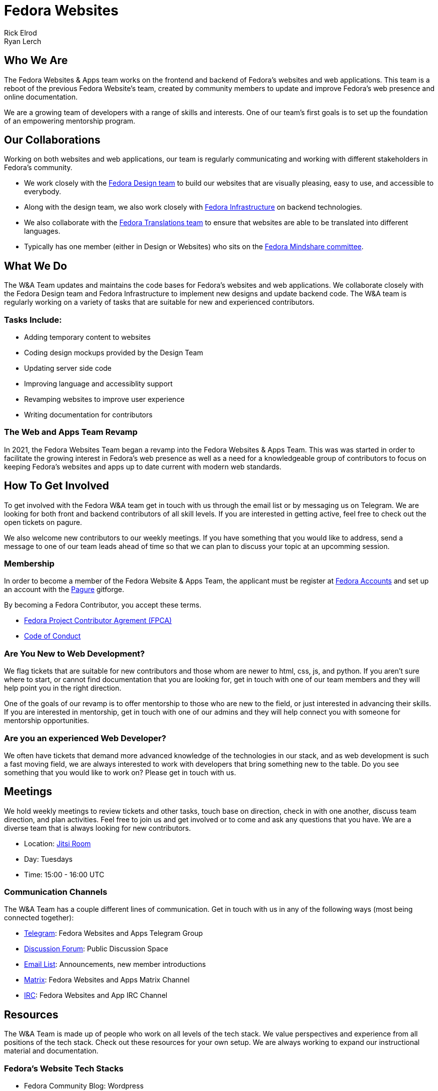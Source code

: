 = Fedora Websites
Rick Elrod; Ryan Lerch
:page-authors: {author}, {author_2}

== Who We Are
The Fedora Websites & Apps team works on the frontend and backend of Fedora's websites and web applications.
This team is a reboot of the previous Fedora Website's team, created by community members to update and improve Fedora's web presence and online documentation.

We are a growing team of developers with a range of skills and interests. One of our team's first goals is to set up the foundation of an empowering mentorship program.

== Our Collaborations
Working on both websites and web applications, our team is regularly communicating  and working with different stakeholders in Fedora's community.

* We work closely with the link:++https://fedoraproject.org/wiki/Design++[Fedora Design team] to build our websites that are visually pleasing, easy to use, and accessible to everybody.
* Along with the design team, we also work closely with link:++https://fedoraproject.org/wiki/Infrastructure++[Fedora Infrastructure] on backend technologies.
* We also collaborate with the link:++https://fedoraproject.org/wiki/L10N++[Fedora Translations team] to ensure that websites are able to be translated into different languages.
* Typically has one member (either in Design or Websites) who sits on the
  xref:mindshare::index.adoc[Fedora Mindshare committee].

== What We Do
The W&A Team updates and maintains the code bases for Fedora's websites and web applications. We collaborate closely with the Fedora Design team and Fedora Infrastructure to implement new designs and update backend code. The W&A team is regularly working on a variety of tasks that are suitable for new and experienced contributors.

=== Tasks Include:
* Adding temporary content to websites
* Coding design mockups provided by the Design Team
* Updating server side code
* Improving language and accessiblity support
* Revamping websites to improve user experience
* Writing documentation for contributors 

=== The Web and Apps Team Revamp
In 2021, the Fedora Websites Team began a revamp into the Fedora Websites & Apps Team. This was was started in order to facilitate the growing interest in Fedora's web presence as well as a need for a knowledgeable group of contributors to focus on keeping Fedora's websites and apps up to date current with modern web standards.

== How To Get Involved

To get involved with the Fedora W&A team get in touch with us through the email list or by messaging us on Telegram. We are looking for both front and backend contributors of all skill levels. If you are interested in getting active, feel free to check out the open tickets on pagure.

We also welcome new contributors to our weekly meetings. If you have something that you would like to address, send a message to one of our team leads ahead of time so that we can plan to discuss your topic at an upcomming session.

=== Membership 

In order to become a member of the Fedora Website & Apps Team, the applicant must be register at link:++https://accounts.fedoraproject.org++[Fedora Accounts] and set up an account with the link:++https://pagure.io++[Pagure] gitforge.

By becoming a Fedora Contributor, you accept these terms.

* link:++https://fedoraproject.org/wiki/Legal:Fedora_Project_Contributor_Agreement++[Fedora Project Contributor Agrement (FPCA)]
* link:++https://docs.fedoraproject.org/en-US/project/code-of-conduct/++[Code of Conduct]

=== Are You New to Web Development?
We flag tickets that are suitable for new contributors and those whom are newer to html, css, js, and python. If you aren't sure where to start, or cannot find documentation that you are looking for, get in touch with one of our team members and they will help point you in the right direction.

One of the goals of our revamp is to offer mentorship to those who are new to the field, or just interested in advancing their skills. If you are interested in mentorship, get in touch with one of our admins and they will help connect you with someone for mentorship opportunities.

=== Are you an experienced Web Developer?
We often have tickets that demand more advanced knowledge of the technologies in our stack, and as web development is such a fast moving field, we are always interested to work with developers that bring something new to the table. Do you see something that you would like to work on? Please get in touch with us.

== Meetings
We hold weekly meetings to review tickets and other tasks, touch base on direction, check in with one another, discuss team direction, and plan activities. Feel free to join us and get involved or to come and ask any questions that you have. We are a diverse team that is always looking for new contributors. 

* Location: link:++https://meet.jit.si/fedora-websites-apps-meeting++[Jitsi Room]
* Day: Tuesdays
* Time: 15:00 - 16:00 UTC

=== Communication Channels
The W&A Team has a couple different lines of communication. Get in touch with us in any of the following ways (most being connected together):

* link:++https://t.me/joinchat/hWQIgi7L79k3Nzk5++[Telegram]: Fedora Websites and Apps Telegram Group 
* link:++https://discussion.fedoraproject.org/c/project/websites/66++[Discussion Forum]: Public Discussion Space
* link:++https://lists.fedoraproject.org/archives/list/websites@lists.fedoraproject.org/++[Email List]: Announcements, new member introductions
* link:++https://matrix.to/#/#fedora-websites:matrix.org++[Matrix]: Fedora Websites and Apps Matrix Channel
* link:++ircs://irc.libera.chat:6697/#fedora-websites++[IRC]: Fedora Websites and App IRC Channel

== Resources
The W&A Team is made up of people who work on all levels of the tech stack. We value perspectives and experience from all positions of the tech stack. Check out these resources for your own setup. We are always working to expand our instructional material and documentation.

=== Fedora's Website Tech Stacks
* Fedora Community Blog: Wordpress
* Fedora Websites: Flask, Jinja, HTML, CSS3, JavaScript, Python 3
* Fedora Docs: Asciidoc

=== Documentation
* link:++https://fedoraproject.org/w/uploads/1/19/Websitesandappsrevamp_logicmodel.png++[Fedora Websites Revamp Logic Model]: An overview of the Websites Team revamp
* link:++https://developer.fedoraproject.org/tech/languages/python/python-installation.html++[Fedora Developer Python]
* link:++https://developer.fedoraproject.org/tech/languages/python/flask-installation.html++[Fedora Developer Flask]
* For those interested in php and working with the link:++https://communityblog.fedoraproject.org++[Fedora Community Blog]
* link:++https://fedoramagazine.org/howto-install-wordpress-fedora/++[Wordpress Local Setup Instructions]: This article will help you setup a local wordpress deployment on Fedora.
  
== Code Repositories
* link:++https://pagure.io/fedora-websites++[Fedora Websites]
* link:++https://pagure.io/fedora-web/websites/++[Fedora Main Website]
* link:++https://github.com/fedora-infra/fedbadges++[Fedora Badges]
* link:++https://github.com/fedora-infra/noggin++[Fedora Account System(FAS)]
* link:++https://pagure.io/fedora-docs/docs-fp-o++[Fedora Docs]
